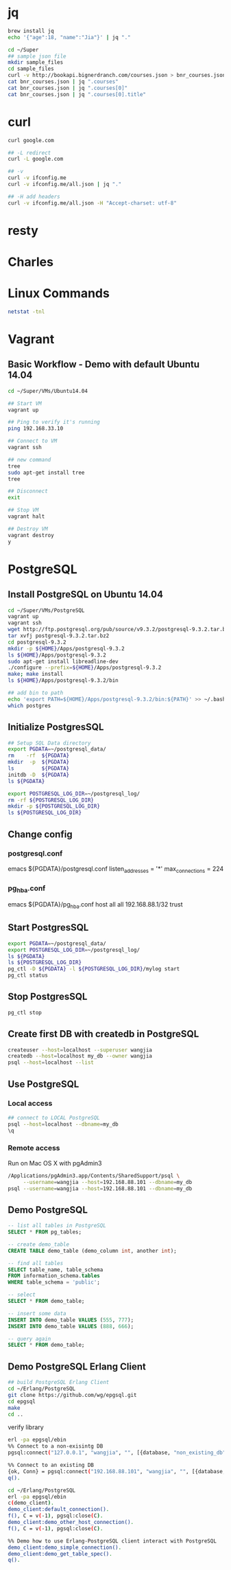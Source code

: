* jq
#+BEGIN_SRC sh
brew install jq
echo '{"age":18, "name":"Jia"}' | jq "."

cd ~/Super
## sample json file
mkdir sample_files
cd sample_files
curl -v http://bookapi.bignerdranch.com/courses.json > bnr_courses.json
cat bnr_courses.json | jq ".courses"
cat bnr_courses.json | jq ".courses[0]"
cat bnr_courses.json | jq ".courses[0].title"
#+END_SRC

* curl
#+BEGIN_SRC sh
curl google.com

## -L redirect
curl -L google.com

## -v
curl -v ifconfig.me
curl -v ifconfig.me/all.json | jq "."

## -H add headers
curl -v ifconfig.me/all.json -H "Accept-charset: utf-8"
#+END_SRC

* resty

* Charles

* Linux Commands
#+BEGIN_SRC sh
netstat -tnl
#+END_SRC
* Vagrant
** Basic Workflow - Demo with default Ubuntu 14.04
#+BEGIN_SRC sh
cd ~/Super/VMs/Ubuntu14.04

## Start VM
vagrant up

## Ping to verify it's running
ping 192.168.33.10

## Connect to VM
vagrant ssh

## new command
tree
sudo apt-get install tree
tree

## Disconnect
exit

## Stop VM
vagrant halt

## Destroy VM
vagrant destroy
y
#+END_SRC
* PostgreSQL
** Install PostgreSQL on Ubuntu 14.04
#+BEGIN_SRC sh
cd ~/Super/VMs/PostgreSQL
vagrant up
vagrant ssh
wget http://ftp.postgresql.org/pub/source/v9.3.2/postgresql-9.3.2.tar.bz2
tar xvfj postgresql-9.3.2.tar.bz2
cd postgresql-9.3.2
mkdir -p ${HOME}/Apps/postgresql-9.3.2
ls ${HOME}/Apps/postgresql-9.3.2
sudo apt-get install libreadline-dev
./configure --prefix=${HOME}/Apps/postgresql-9.3.2
make; make install
ls ${HOME}/Apps/postgresql-9.3.2/bin

## add bin to path
echo 'export PATH=${HOME}/Apps/postgresql-9.3.2/bin:${PATH}' >> ~/.bashrc
which postgres

#+END_SRC
** Initialize PostgresSQL
#+BEGIN_SRC sh
## Setup SQL Data directory
export PGDATA=~/postgresql_data/
rm    -rf  ${PGDATA}
mkdir  -p  ${PGDATA}
ls         ${PGDATA}
initdb -D  ${PGDATA}
ls ${PGDATA}
#+END_SRC

#+BEGIN_SRC sh
export POSTGRESQL_LOG_DIR=~/postgresql_log/
rm -rf ${POSTGRESQL_LOG_DIR}
mkdir -p ${POSTGRESQL_LOG_DIR}
ls ${POSTGRESQL_LOG_DIR}

#+END_SRC

** Change config
*** postgresql.conf
emacs ${PGDATA}/postgresql.conf
listen_addresses = '*'
max_connections = 224
*** pg_hba.conf
emacs ${PGDATA}/pg_hba.conf
host   all   all   192.168.88.1/32   trust

** Start PostgresSQL
#+begin_src sh
export PGDATA=~/postgresql_data/
export POSTGRESQL_LOG_DIR=~/postgresql_log/
ls ${PGDATA}
ls ${POSTGRESQL_LOG_DIR}
pg_ctl -D ${PGDATA} -l ${POSTGRESQL_LOG_DIR}/mylog start
pg_ctl status
#+end_src

** Stop PostgresSQL
#+begin_src sh
pg_ctl stop
#+end_src

** Create first DB with createdb in PostgreSQL
#+begin_src sh
createuser --host=localhost --superuser wangjia
createdb --host=localhost my_db --owner wangjia
psql --host=localhost --list
#+end_src

** Use PostgreSQL
*** Local access
#+begin_src sh
## connect to LOCAL PostgreSQL
psql --host=localhost --dbname=my_db
\q
#+end_src

*** Remote access
Run on Mac OS X with pgAdmin3
#+begin_src sh
/Applications/pgAdmin3.app/Contents/SharedSupport/psql \
     --username=wangjia --host=192.168.88.101 --dbname=my_db
psql --username=wangjia --host=192.168.88.101 --dbname=my_db
#+end_src

** Demo PostgreSQL
#+begin_src sql
-- list all tables in PostgreSQL
SELECT * FROM pg_tables;

-- create demo_table
CREATE TABLE demo_table (demo_column int, another int);

-- find all tables
SELECT table_name, table_schema
FROM information_schema.tables
WHERE table_schema = 'public';

-- select
SELECT * FROM demo_table;

-- insert some data
INSERT INTO demo_table VALUES (555, 777);
INSERT INTO demo_table VALUES (888, 666);

-- query again
SELECT * FROM demo_table;
#+end_src

** Demo PostgreSQL Erlang Client
#+begin_src sh
## build PostgreSQL Erlang Client
cd ~/Erlang/PostgreSQL
git clone https://github.com/wg/epgsql.git
cd epgsql
make
cd ..
#+end_src

verify library

#+begin_src sh
erl -pa epgsql/ebin
%% Connect to a non-exisintg DB
pgsql:connect("127.0.0.1", "wangjia", "", [{database, "non_existing_db"}]).

%% Connect to an existing DB
{ok, Conn} = pgsql:connect("192.168.88.101", "wangjia", "", [{database, "my_db"}]).
q().

cd ~/Erlang/PostgreSQL
erl -pa epgsql/ebin
c(demo_client).
demo_client:default_connection().
f(), C = v(-1), pgsql:close(C).
demo_client:demo_other_host_connection().
f(), C = v(-1), pgsql:close(C).

%% Demo how to use Erlang-PostgreSQL client interact with PostgreSQL
demo_client:demo_simple_connection().
demo_client:demo_get_table_spec().
q().
#+end_src
